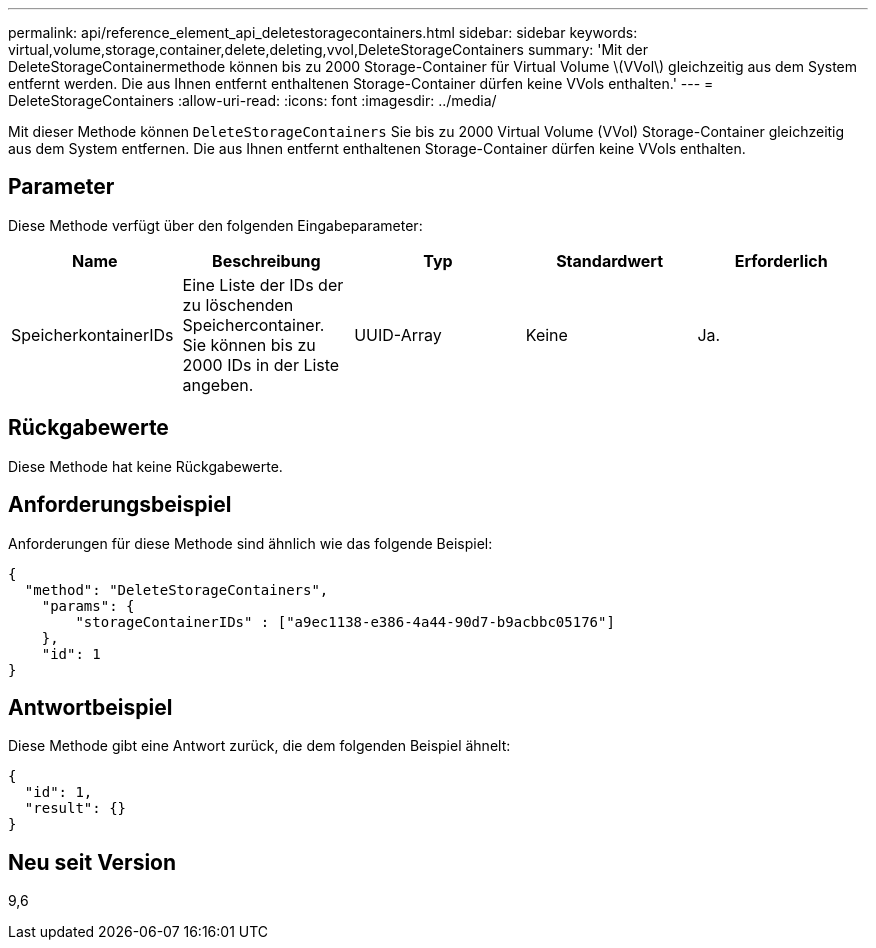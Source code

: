---
permalink: api/reference_element_api_deletestoragecontainers.html 
sidebar: sidebar 
keywords: virtual,volume,storage,container,delete,deleting,vvol,DeleteStorageContainers 
summary: 'Mit der DeleteStorageContainermethode können bis zu 2000 Storage-Container für Virtual Volume \(VVol\) gleichzeitig aus dem System entfernt werden. Die aus Ihnen entfernt enthaltenen Storage-Container dürfen keine VVols enthalten.' 
---
= DeleteStorageContainers
:allow-uri-read: 
:icons: font
:imagesdir: ../media/


[role="lead"]
Mit dieser Methode können `DeleteStorageContainers` Sie bis zu 2000 Virtual Volume (VVol) Storage-Container gleichzeitig aus dem System entfernen. Die aus Ihnen entfernt enthaltenen Storage-Container dürfen keine VVols enthalten.



== Parameter

Diese Methode verfügt über den folgenden Eingabeparameter:

|===
| Name | Beschreibung | Typ | Standardwert | Erforderlich 


 a| 
SpeicherkontainerIDs
 a| 
Eine Liste der IDs der zu löschenden Speichercontainer. Sie können bis zu 2000 IDs in der Liste angeben.
 a| 
UUID-Array
 a| 
Keine
 a| 
Ja.

|===


== Rückgabewerte

Diese Methode hat keine Rückgabewerte.



== Anforderungsbeispiel

Anforderungen für diese Methode sind ähnlich wie das folgende Beispiel:

[listing]
----
{
  "method": "DeleteStorageContainers",
    "params": {
        "storageContainerIDs" : ["a9ec1138-e386-4a44-90d7-b9acbbc05176"]
    },
    "id": 1
}
----


== Antwortbeispiel

Diese Methode gibt eine Antwort zurück, die dem folgenden Beispiel ähnelt:

[listing]
----
{
  "id": 1,
  "result": {}
}
----


== Neu seit Version

9,6
